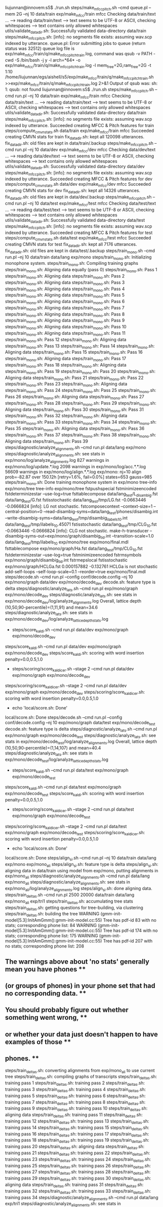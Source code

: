 liujunnan@innovem:s5$ ./run.sh
steps/make_mfcc_pitch.sh --cmd queue.pl --mem 2G --nj 10 data/train exp/make_mfcc/train mfcc
Checking data/train/text ...
--> reading data/train/text
--> text seems to be UTF-8 or ASCII, checking whitespaces
--> text contains only allowed whitespaces
utils/validate_data_dir.sh: Successfully validated data-directory data/train
steps/make_mfcc_pitch.sh: [info]: no segments file exists: assuming wav.scp indexed by utterance.
queue.pl: Error submitting jobs to queue (return status was 32512)
queue log file is exp/make_mfcc/train/q/make_mfcc_pitch_train.log, command was qsub -v PATH -cwd -S /bin/bash -j y -l arch=*64* -o exp/make_mfcc/train/q/make_mfcc_pitch_train.log  -l mem_free=2G,ram_free=2G  -t 1:10 /home/liujunnan/egs/aishell/s5/exp/make_mfcc/train/q/make_mfcc_pitch_train.sh >>exp/make_mfcc/train/q/make_mfcc_pitch_train.log 2>&1
Output of qsub was: sh: 1: qsub: not found
liujunnan@innovem:s5$ ./run.sh
steps/make_mfcc_pitch.sh --cmd run.pl --nj 10 data/train exp/make_mfcc/train mfcc
Checking data/train/text ...
--> reading data/train/text
--> text seems to be UTF-8 or ASCII, checking whitespaces
--> text contains only allowed whitespaces
utils/validate_data_dir.sh: Successfully validated data-directory data/train
steps/make_mfcc_pitch.sh: [info]: no segments file exists: assuming wav.scp indexed by utterance.
Succeeded creating MFCC & Pitch features for train
steps/compute_cmvn_stats.sh data/train exp/make_mfcc/train mfcc
Succeeded creating CMVN stats for train
fix_data_dir.sh: kept all 120098 utterances.
fix_data_dir.sh: old files are kept in data/train/.backup
steps/make_mfcc_pitch.sh --cmd run.pl --nj 10 data/dev exp/make_mfcc/dev mfcc
Checking data/dev/text ...
--> reading data/dev/text
--> text seems to be UTF-8 or ASCII, checking whitespaces
--> text contains only allowed whitespaces
utils/validate_data_dir.sh: Successfully validated data-directory data/dev
steps/make_mfcc_pitch.sh: [info]: no segments file exists: assuming wav.scp indexed by utterance.
Succeeded creating MFCC & Pitch features for dev
steps/compute_cmvn_stats.sh data/dev exp/make_mfcc/dev mfcc
Succeeded creating CMVN stats for dev
fix_data_dir.sh: kept all 14326 utterances.
fix_data_dir.sh: old files are kept in data/dev/.backup
steps/make_mfcc_pitch.sh --cmd run.pl --nj 10 data/test exp/make_mfcc/test mfcc
Checking data/test/text ...
--> reading data/test/text
--> text seems to be UTF-8 or ASCII, checking whitespaces
--> text contains only allowed whitespaces
utils/validate_data_dir.sh: Successfully validated data-directory data/test
steps/make_mfcc_pitch.sh: [info]: no segments file exists: assuming wav.scp indexed by utterance.
Succeeded creating MFCC & Pitch features for test
steps/compute_cmvn_stats.sh data/test exp/make_mfcc/test mfcc
Succeeded creating CMVN stats for test
fix_data_dir.sh: kept all 7176 utterances.
fix_data_dir.sh: old files are kept in data/test/.backup
steps/train_mono.sh --cmd run.pl --nj 10 data/train data/lang exp/mono
steps/train_mono.sh: Initializing monophone system.
steps/train_mono.sh: Compiling training graphs
steps/train_mono.sh: Aligning data equally (pass 0)
steps/train_mono.sh: Pass 1
steps/train_mono.sh: Aligning data
steps/train_mono.sh: Pass 2
steps/train_mono.sh: Aligning data
steps/train_mono.sh: Pass 3
steps/train_mono.sh: Aligning data
steps/train_mono.sh: Pass 4
steps/train_mono.sh: Aligning data
steps/train_mono.sh: Pass 5
steps/train_mono.sh: Aligning data
steps/train_mono.sh: Pass 6
steps/train_mono.sh: Aligning data
steps/train_mono.sh: Pass 7
steps/train_mono.sh: Aligning data
steps/train_mono.sh: Pass 8
steps/train_mono.sh: Aligning data
steps/train_mono.sh: Pass 9
steps/train_mono.sh: Aligning data
steps/train_mono.sh: Pass 10
steps/train_mono.sh: Aligning data
steps/train_mono.sh: Pass 11
steps/train_mono.sh: Pass 12
steps/train_mono.sh: Aligning data
steps/train_mono.sh: Pass 13
steps/train_mono.sh: Pass 14
steps/train_mono.sh: Aligning data
steps/train_mono.sh: Pass 15
steps/train_mono.sh: Pass 16
steps/train_mono.sh: Aligning data
steps/train_mono.sh: Pass 17
steps/train_mono.sh: Pass 18
steps/train_mono.sh: Aligning data
steps/train_mono.sh: Pass 19
steps/train_mono.sh: Pass 20
steps/train_mono.sh: Aligning data
steps/train_mono.sh: Pass 21
steps/train_mono.sh: Pass 22
steps/train_mono.sh: Pass 23
steps/train_mono.sh: Aligning data
steps/train_mono.sh: Pass 24
steps/train_mono.sh: Pass 25
steps/train_mono.sh: Pass 26
steps/train_mono.sh: Aligning data
steps/train_mono.sh: Pass 27
steps/train_mono.sh: Pass 28
steps/train_mono.sh: Pass 29
steps/train_mono.sh: Aligning data
steps/train_mono.sh: Pass 30
steps/train_mono.sh: Pass 31
steps/train_mono.sh: Pass 32
steps/train_mono.sh: Aligning data
steps/train_mono.sh: Pass 33
steps/train_mono.sh: Pass 34
steps/train_mono.sh: Pass 35
steps/train_mono.sh: Aligning data
steps/train_mono.sh: Pass 36
steps/train_mono.sh: Pass 37
steps/train_mono.sh: Pass 38
steps/train_mono.sh: Aligning data
steps/train_mono.sh: Pass 39
steps/diagnostic/analyze_alignments.sh --cmd run.pl data/lang exp/mono
steps/diagnostic/analyze_alignments.sh: see stats in exp/mono/log/analyze_alignments.log
827 warnings in exp/mono/log/update.*.log
2098 warnings in exp/mono/log/acc.*.*.log
56609 warnings in exp/mono/log/align.*.*.log
exp/mono: nj=10 align prob=-82.87 over 150.12h [retry=1.6%, fail=0.0%] states=653 gauss=985
steps/train_mono.sh: Done training monophone system in exp/mono
tree-info exp/mono/tree 
tree-info exp/mono/tree 
fstpushspecial 
fstminimizeencoded 
fstdeterminizestar --use-log=true 
fsttablecompose data/lang_test/L_disambig.fst data/lang_test/G.fst 
fstisstochastic data/lang_test/tmp/LG.fst 
-0.0663446 -0.0666824
[info]: LG not stochastic.
fstcomposecontext --context-size=1 --central-position=0 --read-disambig-syms=data/lang_test/phones/disambig.int --write-disambig-syms=data/lang_test/tmp/disambig_ilabels_1_0.int data/lang_test/tmp/ilabels_1_0.45071 
fstisstochastic data/lang_test/tmp/CLG_1_0.fst 
-0.0663446 -0.0666824
[info]: CLG not stochastic.
make-h-transducer --disambig-syms-out=exp/mono/graph/disambig_tid.int --transition-scale=1.0 data/lang_test/tmp/ilabels_1_0 exp/mono/tree exp/mono/final.mdl 
fsttablecompose exp/mono/graph/Ha.fst data/lang_test/tmp/CLG_1_0.fst 
fstdeterminizestar --use-log=true 
fstminimizeencoded 
fstrmsymbols exp/mono/graph/disambig_tid.int 
fstrmepslocal 
fstisstochastic exp/mono/graph/HCLGa.fst 
0.000157882 -0.132761
HCLGa is not stochastic
add-self-loops --self-loop-scale=0.1 --reorder=true exp/mono/final.mdl 
steps/decode.sh --cmd run.pl --config conf/decode.config --nj 10 exp/mono/graph data/dev exp/mono/decode_dev
decode.sh: feature type is delta
steps/diagnostic/analyze_lats.sh --cmd run.pl exp/mono/graph exp/mono/decode_dev
steps/diagnostic/analyze_lats.sh: see stats in exp/mono/decode_dev/log/analyze_alignments.log
Overall, lattice depth (10,50,90-percentile)=(1,11,91) and mean=34.6
steps/diagnostic/analyze_lats.sh: see stats in exp/mono/decode_dev/log/analyze_lattice_depth_stats.log
+ steps/score_kaldi.sh --cmd run.pl data/dev exp/mono/graph exp/mono/decode_dev
steps/score_kaldi.sh --cmd run.pl data/dev exp/mono/graph exp/mono/decode_dev
steps/score_kaldi.sh: scoring with word insertion penalty=0.0,0.5,1.0
+ steps/scoring/score_kaldi_cer.sh --stage 2 --cmd run.pl data/dev exp/mono/graph exp/mono/decode_dev
steps/scoring/score_kaldi_cer.sh --stage 2 --cmd run.pl data/dev exp/mono/graph exp/mono/decode_dev
steps/scoring/score_kaldi_cer.sh: scoring with word insertion penalty=0.0,0.5,1.0
+ echo 'local/score.sh: Done'
local/score.sh: Done
steps/decode.sh --cmd run.pl --config conf/decode.config --nj 10 exp/mono/graph data/test exp/mono/decode_test
decode.sh: feature type is delta
steps/diagnostic/analyze_lats.sh --cmd run.pl exp/mono/graph exp/mono/decode_test
steps/diagnostic/analyze_lats.sh: see stats in exp/mono/decode_test/log/analyze_alignments.log
Overall, lattice depth (10,50,90-percentile)=(1,14,107) and mean=40.4
steps/diagnostic/analyze_lats.sh: see stats in exp/mono/decode_test/log/analyze_lattice_depth_stats.log
+ steps/score_kaldi.sh --cmd run.pl data/test exp/mono/graph exp/mono/decode_test
steps/score_kaldi.sh --cmd run.pl data/test exp/mono/graph exp/mono/decode_test
steps/score_kaldi.sh: scoring with word insertion penalty=0.0,0.5,1.0
+ steps/scoring/score_kaldi_cer.sh --stage 2 --cmd run.pl data/test exp/mono/graph exp/mono/decode_test
steps/scoring/score_kaldi_cer.sh --stage 2 --cmd run.pl data/test exp/mono/graph exp/mono/decode_test
steps/scoring/score_kaldi_cer.sh: scoring with word insertion penalty=0.0,0.5,1.0
+ echo 'local/score.sh: Done'
local/score.sh: Done
steps/align_si.sh --cmd run.pl --nj 10 data/train data/lang exp/mono exp/mono_ali
steps/align_si.sh: feature type is delta
steps/align_si.sh: aligning data in data/train using model from exp/mono, putting alignments in exp/mono_ali
steps/diagnostic/analyze_alignments.sh --cmd run.pl data/lang exp/mono_ali
steps/diagnostic/analyze_alignments.sh: see stats in exp/mono_ali/log/analyze_alignments.log
steps/align_si.sh: done aligning data.
steps/train_deltas.sh --cmd run.pl 2500 20000 data/train data/lang exp/mono_ali exp/tri1
steps/train_deltas.sh: accumulating tree stats
steps/train_deltas.sh: getting questions for tree-building, via clustering
steps/train_deltas.sh: building the tree
WARNING (gmm-init-model[5.3]:InitAmGmm():gmm-init-model.cc:55) Tree has pdf-id 83 with no stats; corresponding phone list: 84 
WARNING (gmm-init-model[5.3]:InitAmGmm():gmm-init-model.cc:55) Tree has pdf-id 174 with no stats; corresponding phone list: 175 
WARNING (gmm-init-model[5.3]:InitAmGmm():gmm-init-model.cc:55) Tree has pdf-id 207 with no stats; corresponding phone list: 208 
** The warnings above about 'no stats' generally mean you have phones **
** (or groups of phones) in your phone set that had no corresponding data. **
** You should probably figure out whether something went wrong, **
** or whether your data just doesn't happen to have examples of those **
** phones. **
steps/train_deltas.sh: converting alignments from exp/mono_ali to use current tree
steps/train_deltas.sh: compiling graphs of transcripts
steps/train_deltas.sh: training pass 1
steps/train_deltas.sh: training pass 2
steps/train_deltas.sh: training pass 3
steps/train_deltas.sh: training pass 4
steps/train_deltas.sh: training pass 5
steps/train_deltas.sh: training pass 6
steps/train_deltas.sh: training pass 7
steps/train_deltas.sh: training pass 8
steps/train_deltas.sh: training pass 9
steps/train_deltas.sh: training pass 10
steps/train_deltas.sh: aligning data
steps/train_deltas.sh: training pass 11
steps/train_deltas.sh: training pass 12
steps/train_deltas.sh: training pass 13
steps/train_deltas.sh: training pass 14
steps/train_deltas.sh: training pass 15
steps/train_deltas.sh: training pass 16
steps/train_deltas.sh: training pass 17
steps/train_deltas.sh: training pass 18
steps/train_deltas.sh: training pass 19
steps/train_deltas.sh: training pass 20
steps/train_deltas.sh: aligning data
steps/train_deltas.sh: training pass 21
steps/train_deltas.sh: training pass 22
steps/train_deltas.sh: training pass 23
steps/train_deltas.sh: training pass 24
steps/train_deltas.sh: training pass 25
steps/train_deltas.sh: training pass 26
steps/train_deltas.sh: training pass 27
steps/train_deltas.sh: training pass 28
steps/train_deltas.sh: training pass 29
steps/train_deltas.sh: training pass 30
steps/train_deltas.sh: aligning data
steps/train_deltas.sh: training pass 31
steps/train_deltas.sh: training pass 32
steps/train_deltas.sh: training pass 33
steps/train_deltas.sh: training pass 34
steps/diagnostic/analyze_alignments.sh --cmd run.pl data/lang exp/tri1
steps/diagnostic/analyze_alignments.sh: see stats in exp/tri1/log/analyze_alignments.log
1 warnings in exp/tri1/log/compile_questions.log
1 warnings in exp/tri1/log/build_tree.log
152 warnings in exp/tri1/log/update.*.log
3 warnings in exp/tri1/log/questions.log
1533 warnings in exp/tri1/log/acc.*.*.log
5058 warnings in exp/tri1/log/align.*.*.log
9 warnings in exp/tri1/log/init_model.log
exp/tri1: nj=10 align prob=-79.55 over 150.16h [retry=0.9%, fail=0.0%] states=2124 gauss=20064 tree-impr=4.33
steps/train_deltas.sh: Done training system with delta+delta-delta features in exp/tri1
tree-info exp/tri1/tree 
tree-info exp/tri1/tree 
fstcomposecontext --context-size=3 --central-position=1 --read-disambig-syms=data/lang_test/phones/disambig.int --write-disambig-syms=data/lang_test/tmp/disambig_ilabels_3_1.int data/lang_test/tmp/ilabels_3_1.10660 
fstisstochastic data/lang_test/tmp/CLG_3_1.fst 
0 -0.0666824
[info]: CLG not stochastic.
make-h-transducer --disambig-syms-out=exp/tri1/graph/disambig_tid.int --transition-scale=1.0 data/lang_test/tmp/ilabels_3_1 exp/tri1/tree exp/tri1/final.mdl 
fstdeterminizestar --use-log=true 
fsttablecompose exp/tri1/graph/Ha.fst data/lang_test/tmp/CLG_3_1.fst 
fstrmsymbols exp/tri1/graph/disambig_tid.int 
fstminimizeencoded 
fstrmepslocal 
fstisstochastic exp/tri1/graph/HCLGa.fst 
0.000487081 -0.178947
HCLGa is not stochastic
add-self-loops --self-loop-scale=0.1 --reorder=true exp/tri1/final.mdl 
steps/decode.sh --cmd run.pl --config conf/decode.config --nj 10 exp/tri1/graph data/dev exp/tri1/decode_dev
decode.sh: feature type is delta
steps/diagnostic/analyze_lats.sh --cmd run.pl exp/tri1/graph exp/tri1/decode_dev
steps/diagnostic/analyze_lats.sh: see stats in exp/tri1/decode_dev/log/analyze_alignments.log
Overall, lattice depth (10,50,90-percentile)=(1,4,30) and mean=11.8
steps/diagnostic/analyze_lats.sh: see stats in exp/tri1/decode_dev/log/analyze_lattice_depth_stats.log
+ steps/score_kaldi.sh --cmd run.pl data/dev exp/tri1/graph exp/tri1/decode_dev
steps/score_kaldi.sh --cmd run.pl data/dev exp/tri1/graph exp/tri1/decode_dev
steps/score_kaldi.sh: scoring with word insertion penalty=0.0,0.5,1.0
+ steps/scoring/score_kaldi_cer.sh --stage 2 --cmd run.pl data/dev exp/tri1/graph exp/tri1/decode_dev
steps/scoring/score_kaldi_cer.sh --stage 2 --cmd run.pl data/dev exp/tri1/graph exp/tri1/decode_dev
steps/scoring/score_kaldi_cer.sh: scoring with word insertion penalty=0.0,0.5,1.0
+ echo 'local/score.sh: Done'
local/score.sh: Done
steps/decode.sh --cmd run.pl --config conf/decode.config --nj 10 exp/tri1/graph data/test exp/tri1/decode_test
decode.sh: feature type is delta
steps/diagnostic/analyze_lats.sh --cmd run.pl exp/tri1/graph exp/tri1/decode_test
steps/diagnostic/analyze_lats.sh: see stats in exp/tri1/decode_test/log/analyze_alignments.log
Overall, lattice depth (10,50,90-percentile)=(1,5,39) and mean=15.4
steps/diagnostic/analyze_lats.sh: see stats in exp/tri1/decode_test/log/analyze_lattice_depth_stats.log
+ steps/score_kaldi.sh --cmd run.pl data/test exp/tri1/graph exp/tri1/decode_test
steps/score_kaldi.sh --cmd run.pl data/test exp/tri1/graph exp/tri1/decode_test
steps/score_kaldi.sh: scoring with word insertion penalty=0.0,0.5,1.0
+ steps/scoring/score_kaldi_cer.sh --stage 2 --cmd run.pl data/test exp/tri1/graph exp/tri1/decode_test
steps/scoring/score_kaldi_cer.sh --stage 2 --cmd run.pl data/test exp/tri1/graph exp/tri1/decode_test
steps/scoring/score_kaldi_cer.sh: scoring with word insertion penalty=0.0,0.5,1.0
+ echo 'local/score.sh: Done'
local/score.sh: Done
steps/align_si.sh --cmd run.pl --nj 10 data/train data/lang exp/tri1 exp/tri1_ali
steps/align_si.sh: feature type is delta
steps/align_si.sh: aligning data in data/train using model from exp/tri1, putting alignments in exp/tri1_ali
steps/diagnostic/analyze_alignments.sh --cmd run.pl data/lang exp/tri1_ali
steps/diagnostic/analyze_alignments.sh: see stats in exp/tri1_ali/log/analyze_alignments.log
steps/align_si.sh: done aligning data.
steps/train_deltas.sh --cmd run.pl 2500 20000 data/train data/lang exp/tri1_ali exp/tri2
steps/train_deltas.sh: accumulating tree stats
steps/train_deltas.sh: getting questions for tree-building, via clustering
steps/train_deltas.sh: building the tree
WARNING (gmm-init-model[5.3]:InitAmGmm():gmm-init-model.cc:55) Tree has pdf-id 104 with no stats; corresponding phone list: 105 
WARNING (gmm-init-model[5.3]:InitAmGmm():gmm-init-model.cc:55) Tree has pdf-id 174 with no stats; corresponding phone list: 175 
WARNING (gmm-init-model[5.3]:InitAmGmm():gmm-init-model.cc:55) Tree has pdf-id 176 with no stats; corresponding phone list: 177 
WARNING (gmm-init-model[5.3]:InitAmGmm():gmm-init-model.cc:55) Tree has pdf-id 207 with no stats; corresponding phone list: 208 
** The warnings above about 'no stats' generally mean you have phones **
** (or groups of phones) in your phone set that had no corresponding data. **
** You should probably figure out whether something went wrong, **
** or whether your data just doesn't happen to have examples of those **
** phones. **
steps/train_deltas.sh: converting alignments from exp/tri1_ali to use current tree
steps/train_deltas.sh: compiling graphs of transcripts
steps/train_deltas.sh: training pass 1
steps/train_deltas.sh: training pass 2
steps/train_deltas.sh: training pass 3
steps/train_deltas.sh: training pass 4
steps/train_deltas.sh: training pass 5
steps/train_deltas.sh: training pass 6
steps/train_deltas.sh: training pass 7
steps/train_deltas.sh: training pass 8
steps/train_deltas.sh: training pass 9
steps/train_deltas.sh: training pass 10
steps/train_deltas.sh: aligning data
steps/train_deltas.sh: training pass 11
steps/train_deltas.sh: training pass 12
steps/train_deltas.sh: training pass 13
steps/train_deltas.sh: training pass 14
steps/train_deltas.sh: training pass 15
steps/train_deltas.sh: training pass 16
steps/train_deltas.sh: training pass 17
steps/train_deltas.sh: training pass 18
steps/train_deltas.sh: training pass 19
steps/train_deltas.sh: training pass 20
steps/train_deltas.sh: aligning data
steps/train_deltas.sh: training pass 21
steps/train_deltas.sh: training pass 22
steps/train_deltas.sh: training pass 23
steps/train_deltas.sh: training pass 24
steps/train_deltas.sh: training pass 25
steps/train_deltas.sh: training pass 26
steps/train_deltas.sh: training pass 27
steps/train_deltas.sh: training pass 28
steps/train_deltas.sh: training pass 29
steps/train_deltas.sh: training pass 30
steps/train_deltas.sh: aligning data
steps/train_deltas.sh: training pass 31
steps/train_deltas.sh: training pass 32
steps/train_deltas.sh: training pass 33
steps/train_deltas.sh: training pass 34
steps/diagnostic/analyze_alignments.sh --cmd run.pl data/lang exp/tri2
steps/diagnostic/analyze_alignments.sh: see stats in exp/tri2/log/analyze_alignments.log
1 warnings in exp/tri2/log/build_tree.log
4 warnings in exp/tri2/log/questions.log
170 warnings in exp/tri2/log/update.*.log
10 warnings in exp/tri2/log/init_model.log
3111 warnings in exp/tri2/log/align.*.*.log
820 warnings in exp/tri2/log/acc.*.*.log
1 warnings in exp/tri2/log/compile_questions.log
exp/tri2: nj=10 align prob=-79.49 over 150.17h [retry=0.5%, fail=0.0%] states=2131 gauss=20037 tree-impr=4.57
steps/train_deltas.sh: Done training system with delta+delta-delta features in exp/tri2
tree-info exp/tri2/tree 
tree-info exp/tri2/tree 
make-h-transducer --disambig-syms-out=exp/tri2/graph/disambig_tid.int --transition-scale=1.0 data/lang_test/tmp/ilabels_3_1 exp/tri2/tree exp/tri2/final.mdl 
fsttablecompose exp/tri2/graph/Ha.fst data/lang_test/tmp/CLG_3_1.fst 
fstminimizeencoded 
fstdeterminizestar --use-log=true 
fstrmepslocal 
fstrmsymbols exp/tri2/graph/disambig_tid.int 
fstisstochastic exp/tri2/graph/HCLGa.fst 
0.000487079 -0.178947
HCLGa is not stochastic
add-self-loops --self-loop-scale=0.1 --reorder=true exp/tri2/final.mdl 
steps/decode.sh --cmd run.pl --config conf/decode.config --nj 10 exp/tri2/graph data/dev exp/tri2/decode_dev
decode.sh: feature type is delta
steps/diagnostic/analyze_lats.sh --cmd run.pl exp/tri2/graph exp/tri2/decode_dev
steps/diagnostic/analyze_lats.sh: see stats in exp/tri2/decode_dev/log/analyze_alignments.log
Overall, lattice depth (10,50,90-percentile)=(1,4,29) and mean=11.6
steps/diagnostic/analyze_lats.sh: see stats in exp/tri2/decode_dev/log/analyze_lattice_depth_stats.log
+ steps/score_kaldi.sh --cmd run.pl data/dev exp/tri2/graph exp/tri2/decode_dev
steps/score_kaldi.sh --cmd run.pl data/dev exp/tri2/graph exp/tri2/decode_dev
steps/score_kaldi.sh: scoring with word insertion penalty=0.0,0.5,1.0
+ steps/scoring/score_kaldi_cer.sh --stage 2 --cmd run.pl data/dev exp/tri2/graph exp/tri2/decode_dev
steps/scoring/score_kaldi_cer.sh --stage 2 --cmd run.pl data/dev exp/tri2/graph exp/tri2/decode_dev
steps/scoring/score_kaldi_cer.sh: scoring with word insertion penalty=0.0,0.5,1.0
+ echo 'local/score.sh: Done'
local/score.sh: Done
steps/decode.sh --cmd run.pl --config conf/decode.config --nj 10 exp/tri2/graph data/test exp/tri2/decode_test
decode.sh: feature type is delta
steps/diagnostic/analyze_lats.sh --cmd run.pl exp/tri2/graph exp/tri2/decode_test
steps/diagnostic/analyze_lats.sh: see stats in exp/tri2/decode_test/log/analyze_alignments.log
Overall, lattice depth (10,50,90-percentile)=(1,4,38) and mean=15.1
steps/diagnostic/analyze_lats.sh: see stats in exp/tri2/decode_test/log/analyze_lattice_depth_stats.log
+ steps/score_kaldi.sh --cmd run.pl data/test exp/tri2/graph exp/tri2/decode_test
steps/score_kaldi.sh --cmd run.pl data/test exp/tri2/graph exp/tri2/decode_test
steps/score_kaldi.sh: scoring with word insertion penalty=0.0,0.5,1.0
+ steps/scoring/score_kaldi_cer.sh --stage 2 --cmd run.pl data/test exp/tri2/graph exp/tri2/decode_test
steps/scoring/score_kaldi_cer.sh --stage 2 --cmd run.pl data/test exp/tri2/graph exp/tri2/decode_test
steps/scoring/score_kaldi_cer.sh: scoring with word insertion penalty=0.0,0.5,1.0
+ echo 'local/score.sh: Done'
local/score.sh: Done
steps/align_si.sh --cmd run.pl --nj 10 data/train data/lang exp/tri2 exp/tri2_ali
steps/align_si.sh: feature type is delta
steps/align_si.sh: aligning data in data/train using model from exp/tri2, putting alignments in exp/tri2_ali
steps/diagnostic/analyze_alignments.sh --cmd run.pl data/lang exp/tri2_ali
steps/diagnostic/analyze_alignments.sh: see stats in exp/tri2_ali/log/analyze_alignments.log
steps/align_si.sh: done aligning data.
steps/train_lda_mllt.sh --cmd run.pl 2500 20000 data/train data/lang exp/tri2_ali exp/tri3a
steps/train_lda_mllt.sh: Accumulating LDA statistics.
steps/train_lda_mllt.sh: Accumulating tree stats
steps/train_lda_mllt.sh: Getting questions for tree clustering.
steps/train_lda_mllt.sh: Building the tree
steps/train_lda_mllt.sh: Initializing the model
WARNING (gmm-init-model[5.3]:InitAmGmm():gmm-init-model.cc:55) Tree has pdf-id 104 with no stats; corresponding phone list: 105 
WARNING (gmm-init-model[5.3]:InitAmGmm():gmm-init-model.cc:55) Tree has pdf-id 174 with no stats; corresponding phone list: 175 
WARNING (gmm-init-model[5.3]:InitAmGmm():gmm-init-model.cc:55) Tree has pdf-id 176 with no stats; corresponding phone list: 177 
WARNING (gmm-init-model[5.3]:InitAmGmm():gmm-init-model.cc:55) Tree has pdf-id 207 with no stats; corresponding phone list: 208 
This is a bad warning.
steps/train_lda_mllt.sh: Converting alignments from exp/tri2_ali to use current tree
steps/train_lda_mllt.sh: Compiling graphs of transcripts
Training pass 1
Training pass 2
steps/train_lda_mllt.sh: Estimating MLLT
Training pass 3
Training pass 4
steps/train_lda_mllt.sh: Estimating MLLT
Training pass 5
Training pass 6
steps/train_lda_mllt.sh: Estimating MLLT
Training pass 7
Training pass 8
Training pass 9
Training pass 10
Aligning data
Training pass 11
Training pass 12
steps/train_lda_mllt.sh: Estimating MLLT
Training pass 13
Training pass 14
Training pass 15
Training pass 16
Training pass 17
Training pass 18
Training pass 19
Training pass 20
Aligning data
Training pass 21
Training pass 22
Training pass 23
Training pass 24
Training pass 25
Training pass 26
Training pass 27
Training pass 28
Training pass 29
Training pass 30
Aligning data
Training pass 31
Training pass 32
Training pass 33
Training pass 34
steps/diagnostic/analyze_alignments.sh --cmd run.pl data/lang exp/tri3a
steps/diagnostic/analyze_alignments.sh: see stats in exp/tri3a/log/analyze_alignments.log
10 warnings in exp/tri3a/log/init_model.log
8 warnings in exp/tri3a/log/lda_acc.*.log
1 warnings in exp/tri3a/log/compile_questions.log
1460 warnings in exp/tri3a/log/align.*.*.log
4 warnings in exp/tri3a/log/questions.log
322 warnings in exp/tri3a/log/acc.*.*.log
170 warnings in exp/tri3a/log/update.*.log
1 warnings in exp/tri3a/log/build_tree.log
exp/tri3a: nj=10 align prob=-48.77 over 150.18h [retry=0.3%, fail=0.0%] states=2130 gauss=20037 tree-impr=4.75 lda-sum=24.17 mllt:impr,logdet=0.93,1.38
steps/train_lda_mllt.sh: Done training system with LDA+MLLT features in exp/tri3a
tree-info exp/tri3a/tree 
tree-info exp/tri3a/tree 
make-h-transducer --disambig-syms-out=exp/tri3a/graph/disambig_tid.int --transition-scale=1.0 data/lang_test/tmp/ilabels_3_1 exp/tri3a/tree exp/tri3a/final.mdl 
fstdeterminizestar --use-log=true 
fsttablecompose exp/tri3a/graph/Ha.fst data/lang_test/tmp/CLG_3_1.fst 
fstrmepslocal 
fstminimizeencoded 
fstrmsymbols exp/tri3a/graph/disambig_tid.int 
fstisstochastic exp/tri3a/graph/HCLGa.fst 
0.000487022 -0.178947
HCLGa is not stochastic
add-self-loops --self-loop-scale=0.1 --reorder=true exp/tri3a/final.mdl 
steps/decode.sh --cmd run.pl --nj 10 --config conf/decode.config exp/tri3a/graph data/dev exp/tri3a/decode_dev
decode.sh: feature type is lda
steps/diagnostic/analyze_lats.sh --cmd run.pl exp/tri3a/graph exp/tri3a/decode_dev
steps/diagnostic/analyze_lats.sh: see stats in exp/tri3a/decode_dev/log/analyze_alignments.log
Overall, lattice depth (10,50,90-percentile)=(1,3,23) and mean=9.2
steps/diagnostic/analyze_lats.sh: see stats in exp/tri3a/decode_dev/log/analyze_lattice_depth_stats.log
+ steps/score_kaldi.sh --cmd run.pl data/dev exp/tri3a/graph exp/tri3a/decode_dev
steps/score_kaldi.sh --cmd run.pl data/dev exp/tri3a/graph exp/tri3a/decode_dev
steps/score_kaldi.sh: scoring with word insertion penalty=0.0,0.5,1.0
+ steps/scoring/score_kaldi_cer.sh --stage 2 --cmd run.pl data/dev exp/tri3a/graph exp/tri3a/decode_dev
steps/scoring/score_kaldi_cer.sh --stage 2 --cmd run.pl data/dev exp/tri3a/graph exp/tri3a/decode_dev
steps/scoring/score_kaldi_cer.sh: scoring with word insertion penalty=0.0,0.5,1.0
+ echo 'local/score.sh: Done'
local/score.sh: Done
steps/decode.sh --cmd run.pl --nj 10 --config conf/decode.config exp/tri3a/graph data/test exp/tri3a/decode_test
decode.sh: feature type is lda
steps/diagnostic/analyze_lats.sh --cmd run.pl exp/tri3a/graph exp/tri3a/decode_test
steps/diagnostic/analyze_lats.sh: see stats in exp/tri3a/decode_test/log/analyze_alignments.log
Overall, lattice depth (10,50,90-percentile)=(1,4,29) and mean=11.6
steps/diagnostic/analyze_lats.sh: see stats in exp/tri3a/decode_test/log/analyze_lattice_depth_stats.log
+ steps/score_kaldi.sh --cmd run.pl data/test exp/tri3a/graph exp/tri3a/decode_test
steps/score_kaldi.sh --cmd run.pl data/test exp/tri3a/graph exp/tri3a/decode_test
steps/score_kaldi.sh: scoring with word insertion penalty=0.0,0.5,1.0
+ steps/scoring/score_kaldi_cer.sh --stage 2 --cmd run.pl data/test exp/tri3a/graph exp/tri3a/decode_test
steps/scoring/score_kaldi_cer.sh --stage 2 --cmd run.pl data/test exp/tri3a/graph exp/tri3a/decode_test
steps/scoring/score_kaldi_cer.sh: scoring with word insertion penalty=0.0,0.5,1.0
+ echo 'local/score.sh: Done'
local/score.sh: Done
steps/align_fmllr.sh --cmd run.pl --nj 10 data/train data/lang exp/tri3a exp/tri3a_ali
steps/align_fmllr.sh: feature type is lda
steps/align_fmllr.sh: compiling training graphs
steps/align_fmllr.sh: aligning data in data/train using exp/tri3a/final.mdl and speaker-independent features.
steps/align_fmllr.sh: computing fMLLR transforms
steps/align_fmllr.sh: doing final alignment.
steps/align_fmllr.sh: done aligning data.
steps/diagnostic/analyze_alignments.sh --cmd run.pl data/lang exp/tri3a_ali
steps/diagnostic/analyze_alignments.sh: see stats in exp/tri3a_ali/log/analyze_alignments.log
292 warnings in exp/tri3a_ali/log/align_pass1.*.log
5 warnings in exp/tri3a_ali/log/fmllr.*.log
289 warnings in exp/tri3a_ali/log/align_pass2.*.log
steps/train_sat.sh --cmd run.pl 2500 20000 data/train data/lang exp/tri3a_ali exp/tri4a
steps/train_sat.sh: feature type is lda
steps/train_sat.sh: Using transforms from exp/tri3a_ali
steps/train_sat.sh: Accumulating tree stats
steps/train_sat.sh: Getting questions for tree clustering.
steps/train_sat.sh: Building the tree
steps/train_sat.sh: Initializing the model
WARNING (gmm-init-model[5.3]:InitAmGmm():gmm-init-model.cc:55) Tree has pdf-id 83 with no stats; corresponding phone list: 84 
WARNING (gmm-init-model[5.3]:InitAmGmm():gmm-init-model.cc:55) Tree has pdf-id 104 with no stats; corresponding phone list: 105 
WARNING (gmm-init-model[5.3]:InitAmGmm():gmm-init-model.cc:55) Tree has pdf-id 174 with no stats; corresponding phone list: 175 
WARNING (gmm-init-model[5.3]:InitAmGmm():gmm-init-model.cc:55) Tree has pdf-id 176 with no stats; corresponding phone list: 177 
WARNING (gmm-init-model[5.3]:InitAmGmm():gmm-init-model.cc:55) Tree has pdf-id 207 with no stats; corresponding phone list: 208 
This is a bad warning.
steps/train_sat.sh: Converting alignments from exp/tri3a_ali to use current tree
steps/train_sat.sh: Compiling graphs of transcripts
Pass 1
Pass 2
Estimating fMLLR transforms
Pass 3
Pass 4
Estimating fMLLR transforms
Pass 5
Pass 6
Estimating fMLLR transforms
Pass 7
Pass 8
Pass 9
Pass 10
Aligning data
Pass 11
Pass 12
Estimating fMLLR transforms
Pass 13
Pass 14
Pass 15
Pass 16
Pass 17
Pass 18
Pass 19
Pass 20
Aligning data
Pass 21
Pass 22
Pass 23
Pass 24
Pass 25
Pass 26
Pass 27
Pass 28
Pass 29
Pass 30
Aligning data
Pass 31
Pass 32
Pass 33
Pass 34
steps/diagnostic/analyze_alignments.sh --cmd run.pl data/lang exp/tri4a
steps/diagnostic/analyze_alignments.sh: see stats in exp/tri4a/log/analyze_alignments.log
11 warnings in exp/tri4a/log/init_model.log
238 warnings in exp/tri4a/log/update.*.log
44 warnings in exp/tri4a/log/fmllr.*.*.log
1 warnings in exp/tri4a/log/compile_questions.log
1 warnings in exp/tri4a/log/build_tree.log
7 warnings in exp/tri4a/log/est_alimdl.log
5 warnings in exp/tri4a/log/questions.log
607 warnings in exp/tri4a/log/acc.*.*.log
1648 warnings in exp/tri4a/log/align.*.*.log
steps/train_sat.sh: Likelihood evolution:
-49.2404 -49.0651 -48.9468 -48.8595 -48.4141 -47.9518 -47.6016 -47.376 -47.2077 -46.8189 -46.6649 -46.454 -46.3471 -46.2642 -46.1933 -46.1303 -46.0698 -46.0115 -45.9566 -45.825 -45.7571 -45.7149 -45.6775 -45.6426 -45.6099 -45.5782 -45.5466 -45.5154 -45.4853 -45.413 -45.3716 -45.3505 -45.3366 -45.3271 
exp/tri4a: nj=10 align prob=-48.28 over 150.17h [retry=0.3%, fail=0.0%] states=2215 gauss=20029 fmllr-impr=0.62 over 114.92h tree-impr=6.60
steps/train_sat.sh: done training SAT system in exp/tri4a
tree-info exp/tri4a/tree 
tree-info exp/tri4a/tree 
make-h-transducer --disambig-syms-out=exp/tri4a/graph/disambig_tid.int --transition-scale=1.0 data/lang_test/tmp/ilabels_3_1 exp/tri4a/tree exp/tri4a/final.mdl 
fstrmepslocal 
fstminimizeencoded 
fstrmsymbols exp/tri4a/graph/disambig_tid.int 
fstdeterminizestar --use-log=true 
fsttablecompose exp/tri4a/graph/Ha.fst data/lang_test/tmp/CLG_3_1.fst 
fstisstochastic exp/tri4a/graph/HCLGa.fst 
0.000487022 -0.178947
HCLGa is not stochastic
add-self-loops --self-loop-scale=0.1 --reorder=true exp/tri4a/final.mdl 
steps/decode_fmllr.sh --cmd run.pl --nj 10 --config conf/decode.config exp/tri4a/graph data/dev exp/tri4a/decode_dev
steps/decode.sh --scoring-opts  --num-threads 1 --skip-scoring false --acwt 0.083333 --nj 10 --cmd run.pl --beam 8.0 --model exp/tri4a/final.alimdl --max-active 2000 exp/tri4a/graph data/dev exp/tri4a/decode_dev.si
decode.sh: feature type is lda
steps/diagnostic/analyze_lats.sh --cmd run.pl exp/tri4a/graph exp/tri4a/decode_dev.si
steps/diagnostic/analyze_lats.sh: see stats in exp/tri4a/decode_dev.si/log/analyze_alignments.log
Overall, lattice depth (10,50,90-percentile)=(1,3,15) and mean=6.3
steps/diagnostic/analyze_lats.sh: see stats in exp/tri4a/decode_dev.si/log/analyze_lattice_depth_stats.log
+ steps/score_kaldi.sh --cmd run.pl data/dev exp/tri4a/graph exp/tri4a/decode_dev.si
steps/score_kaldi.sh --cmd run.pl data/dev exp/tri4a/graph exp/tri4a/decode_dev.si
steps/score_kaldi.sh: scoring with word insertion penalty=0.0,0.5,1.0
+ steps/scoring/score_kaldi_cer.sh --stage 2 --cmd run.pl data/dev exp/tri4a/graph exp/tri4a/decode_dev.si
steps/scoring/score_kaldi_cer.sh --stage 2 --cmd run.pl data/dev exp/tri4a/graph exp/tri4a/decode_dev.si
steps/scoring/score_kaldi_cer.sh: scoring with word insertion penalty=0.0,0.5,1.0
+ echo 'local/score.sh: Done'
local/score.sh: Done
steps/decode_fmllr.sh: feature type is lda
steps/decode_fmllr.sh: getting first-pass fMLLR transforms.
steps/decode_fmllr.sh: doing main lattice generation phase
steps/decode_fmllr.sh: estimating fMLLR transforms a second time.
steps/decode_fmllr.sh: doing a final pass of acoustic rescoring.
steps/diagnostic/analyze_lats.sh --cmd run.pl exp/tri4a/graph exp/tri4a/decode_dev
steps/diagnostic/analyze_lats.sh: see stats in exp/tri4a/decode_dev/log/analyze_alignments.log
Overall, lattice depth (10,50,90-percentile)=(1,2,16) and mean=6.6
steps/diagnostic/analyze_lats.sh: see stats in exp/tri4a/decode_dev/log/analyze_lattice_depth_stats.log
+ steps/score_kaldi.sh --cmd run.pl data/dev exp/tri4a/graph exp/tri4a/decode_dev
steps/score_kaldi.sh --cmd run.pl data/dev exp/tri4a/graph exp/tri4a/decode_dev
steps/score_kaldi.sh: scoring with word insertion penalty=0.0,0.5,1.0
+ steps/scoring/score_kaldi_cer.sh --stage 2 --cmd run.pl data/dev exp/tri4a/graph exp/tri4a/decode_dev
steps/scoring/score_kaldi_cer.sh --stage 2 --cmd run.pl data/dev exp/tri4a/graph exp/tri4a/decode_dev
steps/scoring/score_kaldi_cer.sh: scoring with word insertion penalty=0.0,0.5,1.0
+ echo 'local/score.sh: Done'
local/score.sh: Done
steps/decode_fmllr.sh --cmd run.pl --nj 10 --config conf/decode.config exp/tri4a/graph data/test exp/tri4a/decode_test
steps/decode.sh --scoring-opts  --num-threads 1 --skip-scoring false --acwt 0.083333 --nj 10 --cmd run.pl --beam 8.0 --model exp/tri4a/final.alimdl --max-active 2000 exp/tri4a/graph data/test exp/tri4a/decode_test.si
decode.sh: feature type is lda
steps/diagnostic/analyze_lats.sh --cmd run.pl exp/tri4a/graph exp/tri4a/decode_test.si
steps/diagnostic/analyze_lats.sh: see stats in exp/tri4a/decode_test.si/log/analyze_alignments.log
Overall, lattice depth (10,50,90-percentile)=(1,3,18) and mean=7.5
steps/diagnostic/analyze_lats.sh: see stats in exp/tri4a/decode_test.si/log/analyze_lattice_depth_stats.log
+ steps/score_kaldi.sh --cmd run.pl data/test exp/tri4a/graph exp/tri4a/decode_test.si
steps/score_kaldi.sh --cmd run.pl data/test exp/tri4a/graph exp/tri4a/decode_test.si
steps/score_kaldi.sh: scoring with word insertion penalty=0.0,0.5,1.0
+ steps/scoring/score_kaldi_cer.sh --stage 2 --cmd run.pl data/test exp/tri4a/graph exp/tri4a/decode_test.si
steps/scoring/score_kaldi_cer.sh --stage 2 --cmd run.pl data/test exp/tri4a/graph exp/tri4a/decode_test.si
steps/scoring/score_kaldi_cer.sh: scoring with word insertion penalty=0.0,0.5,1.0
+ echo 'local/score.sh: Done'
local/score.sh: Done
steps/decode_fmllr.sh: feature type is lda
steps/decode_fmllr.sh: getting first-pass fMLLR transforms.
steps/decode_fmllr.sh: doing main lattice generation phase
steps/decode_fmllr.sh: estimating fMLLR transforms a second time.
steps/decode_fmllr.sh: doing a final pass of acoustic rescoring.
steps/diagnostic/analyze_lats.sh --cmd run.pl exp/tri4a/graph exp/tri4a/decode_test
steps/diagnostic/analyze_lats.sh: see stats in exp/tri4a/decode_test/log/analyze_alignments.log
Overall, lattice depth (10,50,90-percentile)=(1,3,19) and mean=7.9
steps/diagnostic/analyze_lats.sh: see stats in exp/tri4a/decode_test/log/analyze_lattice_depth_stats.log
+ steps/score_kaldi.sh --cmd run.pl data/test exp/tri4a/graph exp/tri4a/decode_test
steps/score_kaldi.sh --cmd run.pl data/test exp/tri4a/graph exp/tri4a/decode_test
steps/score_kaldi.sh: scoring with word insertion penalty=0.0,0.5,1.0
+ steps/scoring/score_kaldi_cer.sh --stage 2 --cmd run.pl data/test exp/tri4a/graph exp/tri4a/decode_test
steps/scoring/score_kaldi_cer.sh --stage 2 --cmd run.pl data/test exp/tri4a/graph exp/tri4a/decode_test
steps/scoring/score_kaldi_cer.sh: scoring with word insertion penalty=0.0,0.5,1.0
+ echo 'local/score.sh: Done'
local/score.sh: Done
steps/align_fmllr.sh --cmd run.pl --nj 10 data/train data/lang exp/tri4a exp/tri4a_ali
steps/align_fmllr.sh: feature type is lda
steps/align_fmllr.sh: compiling training graphs
steps/align_fmllr.sh: aligning data in data/train using exp/tri4a/final.alimdl and speaker-independent features.
steps/align_fmllr.sh: computing fMLLR transforms
steps/align_fmllr.sh: doing final alignment.
steps/align_fmllr.sh: done aligning data.
steps/diagnostic/analyze_alignments.sh --cmd run.pl data/lang exp/tri4a_ali
steps/diagnostic/analyze_alignments.sh: see stats in exp/tri4a_ali/log/analyze_alignments.log
207 warnings in exp/tri4a_ali/log/align_pass1.*.log
3 warnings in exp/tri4a_ali/log/fmllr.*.log
349 warnings in exp/tri4a_ali/log/align_pass2.*.log
steps/train_sat.sh --cmd run.pl 3500 100000 data/train data/lang exp/tri4a_ali exp/tri5a
steps/train_sat.sh: feature type is lda
steps/train_sat.sh: Using transforms from exp/tri4a_ali
steps/train_sat.sh: Accumulating tree stats
steps/train_sat.sh: Getting questions for tree clustering.
steps/train_sat.sh: Building the tree
steps/train_sat.sh: Initializing the model
WARNING (gmm-init-model[5.3]:InitAmGmm():gmm-init-model.cc:55) Tree has pdf-id 104 with no stats; corresponding phone list: 105 
WARNING (gmm-init-model[5.3]:InitAmGmm():gmm-init-model.cc:55) Tree has pdf-id 174 with no stats; corresponding phone list: 175 
WARNING (gmm-init-model[5.3]:InitAmGmm():gmm-init-model.cc:55) Tree has pdf-id 176 with no stats; corresponding phone list: 177 
WARNING (gmm-init-model[5.3]:InitAmGmm():gmm-init-model.cc:55) Tree has pdf-id 207 with no stats; corresponding phone list: 208 
This is a bad warning.
steps/train_sat.sh: Converting alignments from exp/tri4a_ali to use current tree
steps/train_sat.sh: Compiling graphs of transcripts
Pass 1
Pass 2
Estimating fMLLR transforms
Pass 3
Pass 4
Estimating fMLLR transforms
Pass 5
Pass 6
Estimating fMLLR transforms
Pass 7
Pass 8
Pass 9
Pass 10
Aligning data
Pass 11
Pass 12
Estimating fMLLR transforms
Pass 13
Pass 14
Pass 15
Pass 16
Pass 17
Pass 18
Pass 19
Pass 20
Aligning data
Pass 21
Pass 22
Pass 23
Pass 24
Pass 25
Pass 26
Pass 27
Pass 28
Pass 29
Pass 30
Aligning data
Pass 31
Pass 32
Pass 33
Pass 34
steps/diagnostic/analyze_alignments.sh --cmd run.pl data/lang exp/tri5a
steps/diagnostic/analyze_alignments.sh: see stats in exp/tri5a/log/analyze_alignments.log
4 warnings in exp/tri5a/log/questions.log
1 warnings in exp/tri5a/log/compile_questions.log
11 warnings in exp/tri5a/log/init_model.log
1 warnings in exp/tri5a/log/build_tree.log
7 warnings in exp/tri5a/log/est_alimdl.log
241 warnings in exp/tri5a/log/update.*.log
735 warnings in exp/tri5a/log/align.*.*.log
269 warnings in exp/tri5a/log/acc.*.*.log
43 warnings in exp/tri5a/log/fmllr.*.*.log
steps/train_sat.sh: Likelihood evolution:
-48.6134 -48.6523 -48.6036 -48.4586 -47.8659 -47.1223 -46.5883 -46.2354 -45.9722 -45.6304 -45.4624 -45.1943 -45.0648 -44.9702 -44.8856 -44.8088 -44.7391 -44.6753 -44.6155 -44.4922 -44.4211 -44.374 -44.3324 -44.2942 -44.2583 -44.224 -44.1911 -44.1595 -44.129 -44.0643 -44.0206 -43.9956 -43.9781 -43.9656 
exp/tri5a: nj=10 align prob=-47.09 over 150.19h [retry=0.1%, fail=0.0%] states=2943 gauss=100108 fmllr-impr=0.26 over 116.01h tree-impr=7.15
steps/train_sat.sh: done training SAT system in exp/tri5a
tree-info exp/tri5a/tree 
tree-info exp/tri5a/tree 
make-h-transducer --disambig-syms-out=exp/tri5a/graph/disambig_tid.int --transition-scale=1.0 data/lang_test/tmp/ilabels_3_1 exp/tri5a/tree exp/tri5a/final.mdl 
fstdeterminizestar --use-log=true 
fsttablecompose exp/tri5a/graph/Ha.fst data/lang_test/tmp/CLG_3_1.fst 
fstrmsymbols exp/tri5a/graph/disambig_tid.int 
fstrmepslocal 
fstminimizeencoded 
fstisstochastic exp/tri5a/graph/HCLGa.fst 
0.000487832 -0.178947
HCLGa is not stochastic
add-self-loops --self-loop-scale=0.1 --reorder=true exp/tri5a/final.mdl 
steps/decode_fmllr.sh --cmd run.pl --nj 10 --config conf/decode.config exp/tri5a/graph data/dev exp/tri5a/decode_dev
steps/decode.sh --scoring-opts  --num-threads 1 --skip-scoring false --acwt 0.083333 --nj 10 --cmd run.pl --beam 8.0 --model exp/tri5a/final.alimdl --max-active 2000 exp/tri5a/graph data/dev exp/tri5a/decode_dev.si
decode.sh: feature type is lda
steps/diagnostic/analyze_lats.sh --cmd run.pl exp/tri5a/graph exp/tri5a/decode_dev.si
steps/diagnostic/analyze_lats.sh: see stats in exp/tri5a/decode_dev.si/log/analyze_alignments.log
Overall, lattice depth (10,50,90-percentile)=(1,2,13) and mean=5.5
steps/diagnostic/analyze_lats.sh: see stats in exp/tri5a/decode_dev.si/log/analyze_lattice_depth_stats.log
+ steps/score_kaldi.sh --cmd run.pl data/dev exp/tri5a/graph exp/tri5a/decode_dev.si
steps/score_kaldi.sh --cmd run.pl data/dev exp/tri5a/graph exp/tri5a/decode_dev.si
steps/score_kaldi.sh: scoring with word insertion penalty=0.0,0.5,1.0
+ steps/scoring/score_kaldi_cer.sh --stage 2 --cmd run.pl data/dev exp/tri5a/graph exp/tri5a/decode_dev.si
steps/scoring/score_kaldi_cer.sh --stage 2 --cmd run.pl data/dev exp/tri5a/graph exp/tri5a/decode_dev.si
steps/scoring/score_kaldi_cer.sh: scoring with word insertion penalty=0.0,0.5,1.0
+ echo 'local/score.sh: Done'
local/score.sh: Done
steps/decode_fmllr.sh: feature type is lda
steps/decode_fmllr.sh: getting first-pass fMLLR transforms.
steps/decode_fmllr.sh: doing main lattice generation phase
steps/decode_fmllr.sh: estimating fMLLR transforms a second time.
steps/decode_fmllr.sh: doing a final pass of acoustic rescoring.
steps/diagnostic/analyze_lats.sh --cmd run.pl exp/tri5a/graph exp/tri5a/decode_dev
steps/diagnostic/analyze_lats.sh: see stats in exp/tri5a/decode_dev/log/analyze_alignments.log
Overall, lattice depth (10,50,90-percentile)=(1,2,14) and mean=5.9
steps/diagnostic/analyze_lats.sh: see stats in exp/tri5a/decode_dev/log/analyze_lattice_depth_stats.log
+ steps/score_kaldi.sh --cmd run.pl data/dev exp/tri5a/graph exp/tri5a/decode_dev
steps/score_kaldi.sh --cmd run.pl data/dev exp/tri5a/graph exp/tri5a/decode_dev
steps/score_kaldi.sh: scoring with word insertion penalty=0.0,0.5,1.0
+ steps/scoring/score_kaldi_cer.sh --stage 2 --cmd run.pl data/dev exp/tri5a/graph exp/tri5a/decode_dev
steps/scoring/score_kaldi_cer.sh --stage 2 --cmd run.pl data/dev exp/tri5a/graph exp/tri5a/decode_dev
steps/scoring/score_kaldi_cer.sh: scoring with word insertion penalty=0.0,0.5,1.0
+ echo 'local/score.sh: Done'
local/score.sh: Done
steps/decode_fmllr.sh --cmd run.pl --nj 10 --config conf/decode.config exp/tri5a/graph data/test exp/tri5a/decode_test
steps/decode.sh --scoring-opts  --num-threads 1 --skip-scoring false --acwt 0.083333 --nj 10 --cmd run.pl --beam 8.0 --model exp/tri5a/final.alimdl --max-active 2000 exp/tri5a/graph data/test exp/tri5a/decode_test.si
decode.sh: feature type is lda
steps/diagnostic/analyze_lats.sh --cmd run.pl exp/tri5a/graph exp/tri5a/decode_test.si
steps/diagnostic/analyze_lats.sh: see stats in exp/tri5a/decode_test.si/log/analyze_alignments.log
Overall, lattice depth (10,50,90-percentile)=(1,3,16) and mean=6.6
steps/diagnostic/analyze_lats.sh: see stats in exp/tri5a/decode_test.si/log/analyze_lattice_depth_stats.log
+ steps/score_kaldi.sh --cmd run.pl data/test exp/tri5a/graph exp/tri5a/decode_test.si
steps/score_kaldi.sh --cmd run.pl data/test exp/tri5a/graph exp/tri5a/decode_test.si
steps/score_kaldi.sh: scoring with word insertion penalty=0.0,0.5,1.0
+ steps/scoring/score_kaldi_cer.sh --stage 2 --cmd run.pl data/test exp/tri5a/graph exp/tri5a/decode_test.si
steps/scoring/score_kaldi_cer.sh --stage 2 --cmd run.pl data/test exp/tri5a/graph exp/tri5a/decode_test.si
steps/scoring/score_kaldi_cer.sh: scoring with word insertion penalty=0.0,0.5,1.0
+ echo 'local/score.sh: Done'
local/score.sh: Done
steps/decode_fmllr.sh: feature type is lda
steps/decode_fmllr.sh: getting first-pass fMLLR transforms.
steps/decode_fmllr.sh: doing main lattice generation phase
steps/decode_fmllr.sh: estimating fMLLR transforms a second time.
steps/decode_fmllr.sh: doing a final pass of acoustic rescoring.
steps/diagnostic/analyze_lats.sh --cmd run.pl exp/tri5a/graph exp/tri5a/decode_test
steps/diagnostic/analyze_lats.sh: see stats in exp/tri5a/decode_test/log/analyze_alignments.log
Overall, lattice depth (10,50,90-percentile)=(1,3,17) and mean=7.1
steps/diagnostic/analyze_lats.sh: see stats in exp/tri5a/decode_test/log/analyze_lattice_depth_stats.log
+ steps/score_kaldi.sh --cmd run.pl data/test exp/tri5a/graph exp/tri5a/decode_test
steps/score_kaldi.sh --cmd run.pl data/test exp/tri5a/graph exp/tri5a/decode_test
steps/score_kaldi.sh: scoring with word insertion penalty=0.0,0.5,1.0
+ steps/scoring/score_kaldi_cer.sh --stage 2 --cmd run.pl data/test exp/tri5a/graph exp/tri5a/decode_test
steps/scoring/score_kaldi_cer.sh --stage 2 --cmd run.pl data/test exp/tri5a/graph exp/tri5a/decode_test
steps/scoring/score_kaldi_cer.sh: scoring with word insertion penalty=0.0,0.5,1.0
+ echo 'local/score.sh: Done'
local/score.sh: Done
steps/align_fmllr.sh --cmd run.pl --nj 10 data/train data/lang exp/tri5a exp/tri5a_ali
steps/align_fmllr.sh: feature type is lda
steps/align_fmllr.sh: compiling training graphs
steps/align_fmllr.sh: aligning data in data/train using exp/tri5a/final.alimdl and speaker-independent features.
steps/align_fmllr.sh: computing fMLLR transforms
steps/align_fmllr.sh: doing final alignment.
steps/align_fmllr.sh: done aligning data.
steps/diagnostic/analyze_alignments.sh --cmd run.pl data/lang exp/tri5a_ali
steps/diagnostic/analyze_alignments.sh: see stats in exp/tri5a_ali/log/analyze_alignments.log
108 warnings in exp/tri5a_ali/log/align_pass2.*.log
71 warnings in exp/tri5a_ali/log/align_pass1.*.log
local/nnet3/run_ivector_common.sh: preparing directory for low-resolution speed-perturbed data (for alignment)
utils/data/perturb_data_dir_speed_3way.sh: making sure the utt2dur file is present in data/train, because 
... obtaining it after speed-perturbing would be very slow, and
... you might need it.
utils/data/get_utt2dur.sh: segments file does not exist so getting durations from wave files
utils/data/get_utt2dur.sh: could not get utterance lengths from sphere-file headers, using wav-to-duration
wav-to-duration --read-entire-file=false scp:data/train/wav.scp ark,t:data/train/utt2dur 
LOG (wav-to-duration[5.3]:main():wav-to-duration.cc:92) Printed duration for 120098 audio files.
LOG (wav-to-duration[5.3]:main():wav-to-duration.cc:94) Mean duration was 4.52187, min and max durations were 1.23, 14.5312
utils/data/get_utt2dur.sh: computed data/train/utt2dur
utils/data/perturb_data_dir_speed.sh: generated speed-perturbed version of data in data/train, in data/train_sp_speed0.9
Checking data/train_sp_speed0.9/text ...
--> reading data/train_sp_speed0.9/text
--> text seems to be UTF-8 or ASCII, checking whitespaces
--> text contains only allowed whitespaces
utils/validate_data_dir.sh: Successfully validated data-directory data/train_sp_speed0.9
utils/data/perturb_data_dir_speed.sh: generated speed-perturbed version of data in data/train, in data/train_sp_speed1.1
Checking data/train_sp_speed1.1/text ...
--> reading data/train_sp_speed1.1/text
--> text seems to be UTF-8 or ASCII, checking whitespaces
--> text contains only allowed whitespaces
utils/validate_data_dir.sh: Successfully validated data-directory data/train_sp_speed1.1
utils/data/combine_data.sh data/train_sp data/train data/train_sp_speed0.9 data/train_sp_speed1.1
utils/data/combine_data.sh: combined utt2uniq
utils/data/combine_data.sh [info]: not combining segments as it does not exist
utils/data/combine_data.sh: combined utt2spk
utils/data/combine_data.sh [info]: not combining utt2lang as it does not exist
utils/data/combine_data.sh: combined utt2dur
utils/data/combine_data.sh [info]: **not combining feats.scp as it does not exist everywhere**
utils/data/combine_data.sh: combined text
utils/data/combine_data.sh [info]: **not combining cmvn.scp as it does not exist everywhere**
utils/data/combine_data.sh [info]: not combining vad.scp as it does not exist
utils/data/combine_data.sh [info]: not combining reco2file_and_channel as it does not exist
utils/data/combine_data.sh: combined wav.scp
utils/data/combine_data.sh [info]: not combining spk2gender as it does not exist
fix_data_dir.sh: kept all 360294 utterances.
fix_data_dir.sh: old files are kept in data/train_sp/.backup
utils/data/perturb_data_dir_speed_3way.sh: generated 3-way speed-perturbed version of data in data/train, in data/train_sp
Checking data/train_sp/text ...
--> reading data/train_sp/text
--> text seems to be UTF-8 or ASCII, checking whitespaces
--> text contains only allowed whitespaces
utils/validate_data_dir.sh: Successfully validated data-directory data/train_sp
local/nnet3/run_ivector_common.sh: making MFCC features for low-resolution speed-perturbed data
steps/make_mfcc_pitch.sh --cmd run.pl --nj 70 data/train_sp exp/make_mfcc/train_sp mfcc_perturbed
Checking data/train_sp/text ...
--> reading data/train_sp/text
--> text seems to be UTF-8 or ASCII, checking whitespaces
--> text contains only allowed whitespaces
utils/validate_data_dir.sh: Successfully validated data-directory data/train_sp
steps/make_mfcc_pitch.sh: [info]: no segments file exists: assuming wav.scp indexed by utterance.
Succeeded creating MFCC & Pitch features for train_sp
steps/compute_cmvn_stats.sh data/train_sp exp/make_mfcc/train_sp mfcc_perturbed
Succeeded creating CMVN stats for train_sp
fix_data_dir.sh: kept all 360294 utterances.
fix_data_dir.sh: old files are kept in data/train_sp/.backup
local/nnet3/run_ivector_common.sh: aligning with the perturbed low-resolution data
steps/align_fmllr.sh --nj 30 --cmd run.pl data/train_sp data/lang exp/tri5a exp/tri5a_sp_ali
steps/align_fmllr.sh: feature type is lda
steps/align_fmllr.sh: compiling training graphs
steps/align_fmllr.sh: aligning data in data/train_sp using exp/tri5a/final.alimdl and speaker-independent features.
steps/align_fmllr.sh: computing fMLLR transforms
steps/align_fmllr.sh: doing final alignment.
steps/align_fmllr.sh: done aligning data.
steps/diagnostic/analyze_alignments.sh --cmd run.pl data/lang exp/tri5a_sp_ali
steps/diagnostic/analyze_alignments.sh: see stats in exp/tri5a_sp_ali/log/analyze_alignments.log
384 warnings in exp/tri5a_sp_ali/log/align_pass1.*.log
353 warnings in exp/tri5a_sp_ali/log/align_pass2.*.log
1 warnings in exp/tri5a_sp_ali/log/fmllr.*.log
local/nnet3/run_ivector_common.sh: creating high-resolution MFCC features
utils/copy_data_dir.sh: copied data from data/train_sp to data/train_sp_hires
Checking data/train_sp_hires/text ...
--> reading data/train_sp_hires/text
--> text seems to be UTF-8 or ASCII, checking whitespaces
--> text contains only allowed whitespaces
utils/validate_data_dir.sh: Successfully validated data-directory data/train_sp_hires
utils/copy_data_dir.sh: copied data from data/dev to data/dev_hires
Checking data/dev_hires/text ...
--> reading data/dev_hires/text
--> text seems to be UTF-8 or ASCII, checking whitespaces
--> text contains only allowed whitespaces
utils/validate_data_dir.sh: Successfully validated data-directory data/dev_hires
utils/copy_data_dir.sh: copied data from data/test to data/test_hires
Checking data/test_hires/text ...
--> reading data/test_hires/text
--> text seems to be UTF-8 or ASCII, checking whitespaces
--> text contains only allowed whitespaces
utils/validate_data_dir.sh: Successfully validated data-directory data/test_hires
utils/data/perturb_data_dir_volume.sh: data/train_sp_hires/feats.scp exists; moving it to data/train_sp_hires/.backup/ as it wouldn't be valid any more.
utils/data/perturb_data_dir_volume.sh: added volume perturbation to the data in data/train_sp_hires
steps/make_mfcc_pitch.sh --nj 10 --mfcc-config conf/mfcc_hires.conf --cmd run.pl data/train_sp_hires exp/make_hires/train_sp mfcc_perturbed_hires
Checking data/train_sp_hires/text ...
--> reading data/train_sp_hires/text
--> text seems to be UTF-8 or ASCII, checking whitespaces
--> text contains only allowed whitespaces
utils/validate_data_dir.sh: Successfully validated data-directory data/train_sp_hires
steps/make_mfcc_pitch.sh: [info]: no segments file exists: assuming wav.scp indexed by utterance.
Succeeded creating MFCC & Pitch features for train_sp_hires
steps/compute_cmvn_stats.sh data/train_sp_hires exp/make_hires/train_sp mfcc_perturbed_hires
Succeeded creating CMVN stats for train_sp_hires
fix_data_dir.sh: kept all 360294 utterances.
fix_data_dir.sh: old files are kept in data/train_sp_hires/.backup
utils/copy_data_dir.sh: copied data from data/train_sp_hires to data/train_sp_hires_nopitch
Checking data/train_sp_hires_nopitch/text ...
--> reading data/train_sp_hires_nopitch/text
--> text seems to be UTF-8 or ASCII, checking whitespaces
--> text contains only allowed whitespaces
utils/validate_data_dir.sh: Successfully validated data-directory data/train_sp_hires_nopitch
utils/data/limit_feature_dim.sh: warning: removing data/train_sp_hires_nopitch/cmvn.cp, you will have to regenerate it from the features.
Checking data/train_sp_hires_nopitch/text ...
--> reading data/train_sp_hires_nopitch/text
--> text seems to be UTF-8 or ASCII, checking whitespaces
--> text contains only allowed whitespaces
utils/validate_data_dir.sh: Successfully validated data-directory data/train_sp_hires_nopitch
steps/compute_cmvn_stats.sh data/train_sp_hires_nopitch exp/make_hires/train_sp mfcc_perturbed_hires
Succeeded creating CMVN stats for train_sp_hires_nopitch
steps/make_mfcc_pitch.sh --nj 10 --mfcc-config conf/mfcc_hires.conf --cmd run.pl data/dev_hires exp/make_hires/dev mfcc_perturbed_hires
steps/make_mfcc_pitch.sh: moving data/dev_hires/feats.scp to data/dev_hires/.backup
Checking data/dev_hires/text ...
--> reading data/dev_hires/text
--> text seems to be UTF-8 or ASCII, checking whitespaces
--> text contains only allowed whitespaces
utils/validate_data_dir.sh: Successfully validated data-directory data/dev_hires
steps/make_mfcc_pitch.sh: [info]: no segments file exists: assuming wav.scp indexed by utterance.
Succeeded creating MFCC & Pitch features for dev_hires
steps/compute_cmvn_stats.sh data/dev_hires exp/make_hires/dev mfcc_perturbed_hires
Succeeded creating CMVN stats for dev_hires
fix_data_dir.sh: kept all 14326 utterances.
fix_data_dir.sh: old files are kept in data/dev_hires/.backup
utils/copy_data_dir.sh: copied data from data/dev_hires to data/dev_hires_nopitch
Checking data/dev_hires_nopitch/text ...
--> reading data/dev_hires_nopitch/text
--> text seems to be UTF-8 or ASCII, checking whitespaces
--> text contains only allowed whitespaces
utils/validate_data_dir.sh: Successfully validated data-directory data/dev_hires_nopitch
utils/data/limit_feature_dim.sh: warning: removing data/dev_hires_nopitch/cmvn.cp, you will have to regenerate it from the features.
Checking data/dev_hires_nopitch/text ...
--> reading data/dev_hires_nopitch/text
--> text seems to be UTF-8 or ASCII, checking whitespaces
--> text contains only allowed whitespaces
utils/validate_data_dir.sh: Successfully validated data-directory data/dev_hires_nopitch
steps/compute_cmvn_stats.sh data/dev_hires_nopitch exp/make_hires/dev mfcc_perturbed_hires
Succeeded creating CMVN stats for dev_hires_nopitch
steps/make_mfcc_pitch.sh --nj 10 --mfcc-config conf/mfcc_hires.conf --cmd run.pl data/test_hires exp/make_hires/test mfcc_perturbed_hires
steps/make_mfcc_pitch.sh: moving data/test_hires/feats.scp to data/test_hires/.backup
Checking data/test_hires/text ...
--> reading data/test_hires/text
--> text seems to be UTF-8 or ASCII, checking whitespaces
--> text contains only allowed whitespaces
utils/validate_data_dir.sh: Successfully validated data-directory data/test_hires
steps/make_mfcc_pitch.sh: [info]: no segments file exists: assuming wav.scp indexed by utterance.
Succeeded creating MFCC & Pitch features for test_hires
steps/compute_cmvn_stats.sh data/test_hires exp/make_hires/test mfcc_perturbed_hires
Succeeded creating CMVN stats for test_hires
fix_data_dir.sh: kept all 7176 utterances.
fix_data_dir.sh: old files are kept in data/test_hires/.backup
utils/copy_data_dir.sh: copied data from data/test_hires to data/test_hires_nopitch
Checking data/test_hires_nopitch/text ...
--> reading data/test_hires_nopitch/text
--> text seems to be UTF-8 or ASCII, checking whitespaces
--> text contains only allowed whitespaces
utils/validate_data_dir.sh: Successfully validated data-directory data/test_hires_nopitch
utils/data/limit_feature_dim.sh: warning: removing data/test_hires_nopitch/cmvn.cp, you will have to regenerate it from the features.
Checking data/test_hires_nopitch/text ...
--> reading data/test_hires_nopitch/text
--> text seems to be UTF-8 or ASCII, checking whitespaces
--> text contains only allowed whitespaces
utils/validate_data_dir.sh: Successfully validated data-directory data/test_hires_nopitch
steps/compute_cmvn_stats.sh data/test_hires_nopitch exp/make_hires/test mfcc_perturbed_hires
Succeeded creating CMVN stats for test_hires_nopitch
local/nnet3/run_ivector_common.sh: computing a subset of data to train the diagonal UBM.
utils/data/subset_data_dir.sh: reducing #utt from 360294 to 90073
local/nnet3/run_ivector_common.sh: computing a PCA transform from the hires data.
steps/online/nnet2/get_pca_transform.sh --cmd run.pl --splice-opts --left-context=3 --right-context=3 --max-utts 10000 --subsample 2 exp/nnet3/diag_ubm/train_sp_hires_nopitch_subset exp/nnet3/pca_transform
Done estimating PCA transform in exp/nnet3/pca_transform
local/nnet3/run_ivector_common.sh: training the diagonal UBM.
steps/online/nnet2/train_diag_ubm.sh --cmd run.pl --nj 30 --num-frames 700000 --num-threads 8 exp/nnet3/diag_ubm/train_sp_hires_nopitch_subset 512 exp/nnet3/pca_transform exp/nnet3/diag_ubm
steps/online/nnet2/train_diag_ubm.sh: Directory exp/nnet3/diag_ubm already exists. Backing up diagonal UBM in exp/nnet3/diag_ubm/backup.NYK
steps/online/nnet2/train_diag_ubm.sh: initializing model from E-M in memory, 
steps/online/nnet2/train_diag_ubm.sh: starting from 256 Gaussians, reaching 512;
steps/online/nnet2/train_diag_ubm.sh: for 20 iterations, using at most 700000 frames of data
Getting Gaussian-selection info
steps/online/nnet2/train_diag_ubm.sh: will train for 4 iterations, in parallel over
steps/online/nnet2/train_diag_ubm.sh: 30 machines, parallelized with 'run.pl'
steps/online/nnet2/train_diag_ubm.sh: Training pass 0
steps/online/nnet2/train_diag_ubm.sh: Training pass 1
steps/online/nnet2/train_diag_ubm.sh: Training pass 2
steps/online/nnet2/train_diag_ubm.sh: Training pass 3
local/nnet3/run_ivector_common.sh: training the iVector extractor
steps/online/nnet2/train_ivector_extractor.sh --cmd run.pl --nj 10 data/train_sp_hires_nopitch exp/nnet3/diag_ubm exp/nnet3/extractor
steps/online/nnet2/train_ivector_extractor.sh: doing Gaussian selection and posterior computation
Accumulating stats (pass 0)
Summing accs (pass 0)
Updating model (pass 0)
Accumulating stats (pass 1)
Summing accs (pass 1)
Updating model (pass 1)
Accumulating stats (pass 2)
Summing accs (pass 2)
Updating model (pass 2)
Accumulating stats (pass 3)
Summing accs (pass 3)
Updating model (pass 3)
Accumulating stats (pass 4)
Summing accs (pass 4)
Updating model (pass 4)
Accumulating stats (pass 5)
Summing accs (pass 5)
Updating model (pass 5)
Accumulating stats (pass 6)
Summing accs (pass 6)
Updating model (pass 6)
Accumulating stats (pass 7)
Summing accs (pass 7)
Updating model (pass 7)
Accumulating stats (pass 8)
Summing accs (pass 8)
Updating model (pass 8)
Accumulating stats (pass 9)
Summing accs (pass 9)
Updating model (pass 9)
utils/data/modify_speaker_info.sh: copied data from data/train_sp_hires_nopitch to exp/nnet3/ivectors_train_sp/train_sp_sp_hires_nopitch_max2, number of speakers changed from 1020 to 180399
Checking exp/nnet3/ivectors_train_sp/train_sp_sp_hires_nopitch_max2/text ...
--> reading exp/nnet3/ivectors_train_sp/train_sp_sp_hires_nopitch_max2/text
--> text seems to be UTF-8 or ASCII, checking whitespaces
--> text contains only allowed whitespaces
utils/validate_data_dir.sh: Successfully validated data-directory exp/nnet3/ivectors_train_sp/train_sp_sp_hires_nopitch_max2
steps/online/nnet2/extract_ivectors_online.sh --cmd run.pl --nj 30 exp/nnet3/ivectors_train_sp/train_sp_sp_hires_nopitch_max2 exp/nnet3/extractor exp/nnet3/ivectors_train_sp
steps/online/nnet2/extract_ivectors_online.sh: extracting iVectors
steps/online/nnet2/extract_ivectors_online.sh: combining iVectors across jobs
steps/online/nnet2/extract_ivectors_online.sh: done extracting (online) iVectors to exp/nnet3/ivectors_train_sp using the extractor in exp/nnet3/extractor.
steps/online/nnet2/extract_ivectors_online.sh --cmd run.pl --nj 8 data/dev_hires_nopitch exp/nnet3/extractor exp/nnet3/ivectors_dev
steps/online/nnet2/extract_ivectors_online.sh: extracting iVectors
steps/online/nnet2/extract_ivectors_online.sh: combining iVectors across jobs
steps/online/nnet2/extract_ivectors_online.sh: done extracting (online) iVectors to exp/nnet3/ivectors_dev using the extractor in exp/nnet3/extractor.
steps/online/nnet2/extract_ivectors_online.sh --cmd run.pl --nj 8 data/test_hires_nopitch exp/nnet3/extractor exp/nnet3/ivectors_test
steps/online/nnet2/extract_ivectors_online.sh: extracting iVectors
steps/online/nnet2/extract_ivectors_online.sh: combining iVectors across jobs
steps/online/nnet2/extract_ivectors_online.sh: done extracting (online) iVectors to exp/nnet3/ivectors_test using the extractor in exp/nnet3/extractor.
local/nnet3/run_tdnn.sh: creating neural net configs
tree-info exp/tri5a_sp_ali/tree 
steps/nnet3/xconfig_to_configs.py --xconfig-file exp/nnet3/tdnn_sp/configs/network.xconfig --config-dir exp/nnet3/tdnn_sp/configs/
nnet3-init exp/nnet3/tdnn_sp/configs//init.config exp/nnet3/tdnn_sp/configs//init.raw 
LOG (nnet3-init[5.3]:main():nnet3-init.cc:80) Initialized raw neural net and wrote it to exp/nnet3/tdnn_sp/configs//init.raw
nnet3-info exp/nnet3/tdnn_sp/configs//init.raw 
nnet3-init exp/nnet3/tdnn_sp/configs//ref.config exp/nnet3/tdnn_sp/configs//ref.raw 
LOG (nnet3-init[5.3]:main():nnet3-init.cc:80) Initialized raw neural net and wrote it to exp/nnet3/tdnn_sp/configs//ref.raw
nnet3-info exp/nnet3/tdnn_sp/configs//ref.raw 
nnet3-init exp/nnet3/tdnn_sp/configs//ref.config exp/nnet3/tdnn_sp/configs//ref.raw 
LOG (nnet3-init[5.3]:main():nnet3-init.cc:80) Initialized raw neural net and wrote it to exp/nnet3/tdnn_sp/configs//ref.raw
nnet3-info exp/nnet3/tdnn_sp/configs//ref.raw 
2018-02-08 11:39:38,392 [steps/nnet3/train_dnn.py:35 - <module> - INFO ] Starting DNN trainer (train_dnn.py)
steps/nnet3/train_dnn.py --stage=-10 --cmd=run.pl --feat.online-ivector-dir exp/nnet3/ivectors_train_sp --feat.cmvn-opts=--norm-means=false --norm-vars=false --trainer.num-epochs 4 --trainer.optimization.num-jobs-initial 2 --trainer.optimization.num-jobs-final 12 --trainer.optimization.initial-effective-lrate 0.0015 --trainer.optimization.final-effective-lrate 0.00015 --egs.dir  --cleanup.remove-egs true --cleanup.preserve-model-interval 500 --use-gpu true --feat-dir=data/train_sp_hires --ali-dir exp/tri5a_sp_ali --lang data/lang --reporting.email= --dir=exp/nnet3/tdnn_sp
['steps/nnet3/train_dnn.py', '--stage=-10', '--cmd=run.pl', '--feat.online-ivector-dir', 'exp/nnet3/ivectors_train_sp', '--feat.cmvn-opts=--norm-means=false --norm-vars=false', '--trainer.num-epochs', '4', '--trainer.optimization.num-jobs-initial', '2', '--trainer.optimization.num-jobs-final', '12', '--trainer.optimization.initial-effective-lrate', '0.0015', '--trainer.optimization.final-effective-lrate', '0.00015', '--egs.dir', '', '--cleanup.remove-egs', 'true', '--cleanup.preserve-model-interval', '500', '--use-gpu', 'true', '--feat-dir=data/train_sp_hires', '--ali-dir', 'exp/tri5a_sp_ali', '--lang', 'data/lang', '--reporting.email=', '--dir=exp/nnet3/tdnn_sp']
2018-02-08 11:39:38,404 [steps/nnet3/train_dnn.py:163 - train - INFO ] Arguments for the experiment
{'ali_dir': 'exp/tri5a_sp_ali',
 'backstitch_training_interval': 1,
 'backstitch_training_scale': 0.0,
 'cleanup': True,
 'cmvn_opts': '--norm-means=false --norm-vars=false',
 'combine_sum_to_one_penalty': 0.0,
 'command': 'run.pl',
 'compute_per_dim_accuracy': False,
 'dir': 'exp/nnet3/tdnn_sp',
 'do_final_combination': True,
 'dropout_schedule': None,
 'egs_command': None,
 'egs_dir': None,
 'egs_opts': None,
 'egs_stage': 0,
 'email': None,
 'exit_stage': None,
 'feat_dir': 'data/train_sp_hires',
 'final_effective_lrate': 0.00015,
 'frames_per_eg': 8,
 'initial_effective_lrate': 0.0015,
 'lang': 'data/lang',
 'max_lda_jobs': 10,
 'max_models_combine': 20,
 'max_param_change': 2.0,
 'minibatch_size': '512',
 'momentum': 0.0,
 'num_epochs': 4.0,
 'num_jobs_compute_prior': 10,
 'num_jobs_final': 12,
 'num_jobs_initial': 2,
 'online_ivector_dir': 'exp/nnet3/ivectors_train_sp',
 'preserve_model_interval': 500,
 'presoftmax_prior_scale_power': -0.25,
 'prior_subset_size': 20000,
 'proportional_shrink': 0.0,
 'rand_prune': 4.0,
 'remove_egs': True,
 'reporting_interval': 0.1,
 'samples_per_iter': 400000,
 'shuffle_buffer_size': 5000,
 'srand': 0,
 'stage': -10,
 'transform_dir': 'exp/tri5a_sp_ali',
 'use_gpu': True}
2018-02-08 11:39:49,396 [steps/nnet3/train_dnn.py:203 - train - INFO ] Initializing a basic network for estimating preconditioning matrix
2018-02-08 11:39:49,463 [steps/nnet3/train_dnn.py:213 - train - INFO ] Generating egs
steps/nnet3/get_egs.sh --cmd run.pl --cmvn-opts --norm-means=false --norm-vars=false --transform-dir exp/tri5a_sp_ali --online-ivector-dir exp/nnet3/ivectors_train_sp --left-context 16 --right-context 12 --left-context-initial -1 --right-context-final -1 --stage 0 --samples-per-iter 400000 --frames-per-eg 8 --srand 0 data/train_sp_hires exp/tri5a_sp_ali exp/nnet3/tdnn_sp/egs
File data/train_sp_hires/utt2uniq exists, so augmenting valid_uttlist to
include all perturbed versions of the same 'real' utterances.
steps/nnet3/get_egs.sh: feature type is raw
feat-to-dim scp:exp/nnet3/ivectors_train_sp/ivector_online.scp - 
steps/nnet3/get_egs.sh: working out number of frames of training data
feat-to-len 'scp:head -n 10 data/train_sp_hires/feats.scp|' ark,t:- 
steps/nnet3/get_egs.sh: working out feature dim
steps/nnet3/get_egs.sh: creating 52 archives, each with 394272 egs, with
steps/nnet3/get_egs.sh:   8 labels per example, and (left,right) context = (16,12)
steps/nnet3/get_egs.sh: copying data alignments
copy-int-vector ark:- ark,scp:exp/nnet3/tdnn_sp/egs/ali.ark,exp/nnet3/tdnn_sp/egs/ali.scp 
LOG (copy-int-vector[5.3]:main():copy-int-vector.cc:83) Copied 360292 vectors of int32.
steps/nnet3/get_egs.sh: Getting validation and training subset examples.
steps/nnet3/get_egs.sh: ... extracting validation and training-subset alignments.
... Getting subsets of validation examples for diagnostics and combination.
steps/nnet3/get_egs.sh: Generating training examples on disk
steps/nnet3/get_egs.sh: recombining and shuffling order of archives on disk
bash: line 1: 21932 Aborted                 (core dumped) ( nnet3-shuffle-egs --srand=$[37+0] "ark:cat  exp/nnet3/tdnn_sp/egs/egs_orig.1.37.ark exp/nnet3/tdnn_sp/egs/egs_orig.2.37.ark exp/nnet3/tdnn_sp/egs/egs_orig.3.37.ark exp/nnet3/tdnn_sp/egs/egs_orig.4.37.ark exp/nnet3/tdnn_sp/egs/egs_orig.5.37.ark exp/nnet3/tdnn_sp/egs/egs_orig.6.37.ark|" ark:exp/nnet3/tdnn_sp/egs/egs.37.ark ) 2>> exp/nnet3/tdnn_sp/egs/log/shuffle.37.log >> exp/nnet3/tdnn_sp/egs/log/shuffle.37.log
bash: line 1: 21918 Aborted                 (core dumped) ( nnet3-shuffle-egs --srand=$[36+0] "ark:cat  exp/nnet3/tdnn_sp/egs/egs_orig.1.36.ark exp/nnet3/tdnn_sp/egs/egs_orig.2.36.ark exp/nnet3/tdnn_sp/egs/egs_orig.3.36.ark exp/nnet3/tdnn_sp/egs/egs_orig.4.36.ark exp/nnet3/tdnn_sp/egs/egs_orig.5.36.ark exp/nnet3/tdnn_sp/egs/egs_orig.6.36.ark|" ark:exp/nnet3/tdnn_sp/egs/egs.36.ark ) 2>> exp/nnet3/tdnn_sp/egs/log/shuffle.36.log >> exp/nnet3/tdnn_sp/egs/log/shuffle.36.log
bash: line 1: 21890 Aborted                 (core dumped) ( nnet3-shuffle-egs --srand=$[34+0] "ark:cat  exp/nnet3/tdnn_sp/egs/egs_orig.1.34.ark exp/nnet3/tdnn_sp/egs/egs_orig.2.34.ark exp/nnet3/tdnn_sp/egs/egs_orig.3.34.ark exp/nnet3/tdnn_sp/egs/egs_orig.4.34.ark exp/nnet3/tdnn_sp/egs/egs_orig.5.34.ark exp/nnet3/tdnn_sp/egs/egs_orig.6.34.ark|" ark:exp/nnet3/tdnn_sp/egs/egs.34.ark ) 2>> exp/nnet3/tdnn_sp/egs/log/shuffle.34.log >> exp/nnet3/tdnn_sp/egs/log/shuffle.34.log
bash: line 1: 21946 Aborted                 (core dumped) ( nnet3-shuffle-egs --srand=$[38+0] "ark:cat  exp/nnet3/tdnn_sp/egs/egs_orig.1.38.ark exp/nnet3/tdnn_sp/egs/egs_orig.2.38.ark exp/nnet3/tdnn_sp/egs/egs_orig.3.38.ark exp/nnet3/tdnn_sp/egs/egs_orig.4.38.ark exp/nnet3/tdnn_sp/egs/egs_orig.5.38.ark exp/nnet3/tdnn_sp/egs/egs_orig.6.38.ark|" ark:exp/nnet3/tdnn_sp/egs/egs.38.ark ) 2>> exp/nnet3/tdnn_sp/egs/log/shuffle.38.log >> exp/nnet3/tdnn_sp/egs/log/shuffle.38.log
bash: line 1: 21960 Aborted                 (core dumped) ( nnet3-shuffle-egs --srand=$[39+0] "ark:cat  exp/nnet3/tdnn_sp/egs/egs_orig.1.39.ark exp/nnet3/tdnn_sp/egs/egs_orig.2.39.ark exp/nnet3/tdnn_sp/egs/egs_orig.3.39.ark exp/nnet3/tdnn_sp/egs/egs_orig.4.39.ark exp/nnet3/tdnn_sp/egs/egs_orig.5.39.ark exp/nnet3/tdnn_sp/egs/egs_orig.6.39.ark|" ark:exp/nnet3/tdnn_sp/egs/egs.39.ark ) 2>> exp/nnet3/tdnn_sp/egs/log/shuffle.39.log >> exp/nnet3/tdnn_sp/egs/log/shuffle.39.log
bash: line 1: 21983 Aborted                 (core dumped) ( nnet3-shuffle-egs --srand=$[40+0] "ark:cat  exp/nnet3/tdnn_sp/egs/egs_orig.1.40.ark exp/nnet3/tdnn_sp/egs/egs_orig.2.40.ark exp/nnet3/tdnn_sp/egs/egs_orig.3.40.ark exp/nnet3/tdnn_sp/egs/egs_orig.4.40.ark exp/nnet3/tdnn_sp/egs/egs_orig.5.40.ark exp/nnet3/tdnn_sp/egs/egs_orig.6.40.ark|" ark:exp/nnet3/tdnn_sp/egs/egs.40.ark ) 2>> exp/nnet3/tdnn_sp/egs/log/shuffle.40.log >> exp/nnet3/tdnn_sp/egs/log/shuffle.40.log
bash: line 1: 22007 Aborted                 (core dumped) ( nnet3-shuffle-egs --srand=$[42+0] "ark:cat  exp/nnet3/tdnn_sp/egs/egs_orig.1.42.ark exp/nnet3/tdnn_sp/egs/egs_orig.2.42.ark exp/nnet3/tdnn_sp/egs/egs_orig.3.42.ark exp/nnet3/tdnn_sp/egs/egs_orig.4.42.ark exp/nnet3/tdnn_sp/egs/egs_orig.5.42.ark exp/nnet3/tdnn_sp/egs/egs_orig.6.42.ark|" ark:exp/nnet3/tdnn_sp/egs/egs.42.ark ) 2>> exp/nnet3/tdnn_sp/egs/log/shuffle.42.log >> exp/nnet3/tdnn_sp/egs/log/shuffle.42.log
bash: line 1: 21993 Aborted                 (core dumped) ( nnet3-shuffle-egs --srand=$[41+0] "ark:cat  exp/nnet3/tdnn_sp/egs/egs_orig.1.41.ark exp/nnet3/tdnn_sp/egs/egs_orig.2.41.ark exp/nnet3/tdnn_sp/egs/egs_orig.3.41.ark exp/nnet3/tdnn_sp/egs/egs_orig.4.41.ark exp/nnet3/tdnn_sp/egs/egs_orig.5.41.ark exp/nnet3/tdnn_sp/egs/egs_orig.6.41.ark|" ark:exp/nnet3/tdnn_sp/egs/egs.41.ark ) 2>> exp/nnet3/tdnn_sp/egs/log/shuffle.41.log >> exp/nnet3/tdnn_sp/egs/log/shuffle.41.log
bash: line 1: 22034 Aborted                 (core dumped) ( nnet3-shuffle-egs --srand=$[43+0] "ark:cat  exp/nnet3/tdnn_sp/egs/egs_orig.1.43.ark exp/nnet3/tdnn_sp/egs/egs_orig.2.43.ark exp/nnet3/tdnn_sp/egs/egs_orig.3.43.ark exp/nnet3/tdnn_sp/egs/egs_orig.4.43.ark exp/nnet3/tdnn_sp/egs/egs_orig.5.43.ark exp/nnet3/tdnn_sp/egs/egs_orig.6.43.ark|" ark:exp/nnet3/tdnn_sp/egs/egs.43.ark ) 2>> exp/nnet3/tdnn_sp/egs/log/shuffle.43.log >> exp/nnet3/tdnn_sp/egs/log/shuffle.43.log
bash: line 1: 22035 Aborted                 (core dumped) ( nnet3-shuffle-egs --srand=$[44+0] "ark:cat  exp/nnet3/tdnn_sp/egs/egs_orig.1.44.ark exp/nnet3/tdnn_sp/egs/egs_orig.2.44.ark exp/nnet3/tdnn_sp/egs/egs_orig.3.44.ark exp/nnet3/tdnn_sp/egs/egs_orig.4.44.ark exp/nnet3/tdnn_sp/egs/egs_orig.5.44.ark exp/nnet3/tdnn_sp/egs/egs_orig.6.44.ark|" ark:exp/nnet3/tdnn_sp/egs/egs.44.ark ) 2>> exp/nnet3/tdnn_sp/egs/log/shuffle.44.log >> exp/nnet3/tdnn_sp/egs/log/shuffle.44.log
bash: line 1: 22069 Aborted                 (core dumped) ( nnet3-shuffle-egs --srand=$[46+0] "ark:cat  exp/nnet3/tdnn_sp/egs/egs_orig.1.46.ark exp/nnet3/tdnn_sp/egs/egs_orig.2.46.ark exp/nnet3/tdnn_sp/egs/egs_orig.3.46.ark exp/nnet3/tdnn_sp/egs/egs_orig.4.46.ark exp/nnet3/tdnn_sp/egs/egs_orig.5.46.ark exp/nnet3/tdnn_sp/egs/egs_orig.6.46.ark|" ark:exp/nnet3/tdnn_sp/egs/egs.46.ark ) 2>> exp/nnet3/tdnn_sp/egs/log/shuffle.46.log >> exp/nnet3/tdnn_sp/egs/log/shuffle.46.log
bash: line 1: 22083 Aborted                 (core dumped) ( nnet3-shuffle-egs --srand=$[47+0] "ark:cat  exp/nnet3/tdnn_sp/egs/egs_orig.1.47.ark exp/nnet3/tdnn_sp/egs/egs_orig.2.47.ark exp/nnet3/tdnn_sp/egs/egs_orig.3.47.ark exp/nnet3/tdnn_sp/egs/egs_orig.4.47.ark exp/nnet3/tdnn_sp/egs/egs_orig.5.47.ark exp/nnet3/tdnn_sp/egs/egs_orig.6.47.ark|" ark:exp/nnet3/tdnn_sp/egs/egs.47.ark ) 2>> exp/nnet3/tdnn_sp/egs/log/shuffle.47.log >> exp/nnet3/tdnn_sp/egs/log/shuffle.47.log
bash: line 1: 22055 Aborted                 (core dumped) ( nnet3-shuffle-egs --srand=$[45+0] "ark:cat  exp/nnet3/tdnn_sp/egs/egs_orig.1.45.ark exp/nnet3/tdnn_sp/egs/egs_orig.2.45.ark exp/nnet3/tdnn_sp/egs/egs_orig.3.45.ark exp/nnet3/tdnn_sp/egs/egs_orig.4.45.ark exp/nnet3/tdnn_sp/egs/egs_orig.5.45.ark exp/nnet3/tdnn_sp/egs/egs_orig.6.45.ark|" ark:exp/nnet3/tdnn_sp/egs/egs.45.ark ) 2>> exp/nnet3/tdnn_sp/egs/log/shuffle.45.log >> exp/nnet3/tdnn_sp/egs/log/shuffle.45.log
bash: line 1: 22099 Aborted                 (core dumped) ( nnet3-shuffle-egs --srand=$[48+0] "ark:cat  exp/nnet3/tdnn_sp/egs/egs_orig.1.48.ark exp/nnet3/tdnn_sp/egs/egs_orig.2.48.ark exp/nnet3/tdnn_sp/egs/egs_orig.3.48.ark exp/nnet3/tdnn_sp/egs/egs_orig.4.48.ark exp/nnet3/tdnn_sp/egs/egs_orig.5.48.ark exp/nnet3/tdnn_sp/egs/egs_orig.6.48.ark|" ark:exp/nnet3/tdnn_sp/egs/egs.48.ark ) 2>> exp/nnet3/tdnn_sp/egs/log/shuffle.48.log >> exp/nnet3/tdnn_sp/egs/log/shuffle.48.log
bash: line 1: 22114 Aborted                 (core dumped) ( nnet3-shuffle-egs --srand=$[49+0] "ark:cat  exp/nnet3/tdnn_sp/egs/egs_orig.1.49.ark exp/nnet3/tdnn_sp/egs/egs_orig.2.49.ark exp/nnet3/tdnn_sp/egs/egs_orig.3.49.ark exp/nnet3/tdnn_sp/egs/egs_orig.4.49.ark exp/nnet3/tdnn_sp/egs/egs_orig.5.49.ark exp/nnet3/tdnn_sp/egs/egs_orig.6.49.ark|" ark:exp/nnet3/tdnn_sp/egs/egs.49.ark ) 2>> exp/nnet3/tdnn_sp/egs/log/shuffle.49.log >> exp/nnet3/tdnn_sp/egs/log/shuffle.49.log
bash: line 1: 22131 Aborted                 (core dumped) ( nnet3-shuffle-egs --srand=$[50+0] "ark:cat  exp/nnet3/tdnn_sp/egs/egs_orig.1.50.ark exp/nnet3/tdnn_sp/egs/egs_orig.2.50.ark exp/nnet3/tdnn_sp/egs/egs_orig.3.50.ark exp/nnet3/tdnn_sp/egs/egs_orig.4.50.ark exp/nnet3/tdnn_sp/egs/egs_orig.5.50.ark exp/nnet3/tdnn_sp/egs/egs_orig.6.50.ark|" ark:exp/nnet3/tdnn_sp/egs/egs.50.ark ) 2>> exp/nnet3/tdnn_sp/egs/log/shuffle.50.log >> exp/nnet3/tdnn_sp/egs/log/shuffle.50.log
bash: line 1: 22159 Aborted                 (core dumped) ( nnet3-shuffle-egs --srand=$[52+0] "ark:cat  exp/nnet3/tdnn_sp/egs/egs_orig.1.52.ark exp/nnet3/tdnn_sp/egs/egs_orig.2.52.ark exp/nnet3/tdnn_sp/egs/egs_orig.3.52.ark exp/nnet3/tdnn_sp/egs/egs_orig.4.52.ark exp/nnet3/tdnn_sp/egs/egs_orig.5.52.ark exp/nnet3/tdnn_sp/egs/egs_orig.6.52.ark|" ark:exp/nnet3/tdnn_sp/egs/egs.52.ark ) 2>> exp/nnet3/tdnn_sp/egs/log/shuffle.52.log >> exp/nnet3/tdnn_sp/egs/log/shuffle.52.log
bash: line 1: 22145 Aborted                 (core dumped) ( nnet3-shuffle-egs --srand=$[51+0] "ark:cat  exp/nnet3/tdnn_sp/egs/egs_orig.1.51.ark exp/nnet3/tdnn_sp/egs/egs_orig.2.51.ark exp/nnet3/tdnn_sp/egs/egs_orig.3.51.ark exp/nnet3/tdnn_sp/egs/egs_orig.4.51.ark exp/nnet3/tdnn_sp/egs/egs_orig.5.51.ark exp/nnet3/tdnn_sp/egs/egs_orig.6.51.ark|" ark:exp/nnet3/tdnn_sp/egs/egs.51.ark ) 2>> exp/nnet3/tdnn_sp/egs/log/shuffle.51.log >> exp/nnet3/tdnn_sp/egs/log/shuffle.51.log
bash: line 1: 21904 Aborted                 (core dumped) ( nnet3-shuffle-egs --srand=$[35+0] "ark:cat  exp/nnet3/tdnn_sp/egs/egs_orig.1.35.ark exp/nnet3/tdnn_sp/egs/egs_orig.2.35.ark exp/nnet3/tdnn_sp/egs/egs_orig.3.35.ark exp/nnet3/tdnn_sp/egs/egs_orig.4.35.ark exp/nnet3/tdnn_sp/egs/egs_orig.5.35.ark exp/nnet3/tdnn_sp/egs/egs_orig.6.35.ark|" ark:exp/nnet3/tdnn_sp/egs/egs.35.ark ) 2>> exp/nnet3/tdnn_sp/egs/log/shuffle.35.log >> exp/nnet3/tdnn_sp/egs/log/shuffle.35.log
run.pl: 19 / 52 failed, log is in exp/nnet3/tdnn_sp/egs/log/shuffle.*.log
Traceback (most recent call last):
  File "steps/nnet3/train_dnn.py", line 419, in main
    train(args, run_opts)
  File "steps/nnet3/train_dnn.py", line 229, in train
    stage=args.egs_stage)
  File "steps/libs/nnet3/train/frame_level_objf/acoustic_model.py", line 65, in generate_egs
    egs_opts=egs_opts if egs_opts is not None else ''))
  File "steps/libs/common.py", line 153, in execute_command
    p.returncode, command))
Exception: Command exited with status 1: steps/nnet3/get_egs.sh                  --cmd "run.pl"                 --cmvn-opts "--norm-means=false --norm-vars=false"                 --transform-dir "exp/tri5a_sp_ali"                 --online-ivector-dir "exp/nnet3/ivectors_train_sp"                 --left-context 16                 --right-context 12                 --left-context-initial -1                 --right-context-final -1                 --stage 0                 --samples-per-iter 400000                 --frames-per-eg 8                 --srand 0                 data/train_sp_hires exp/tri5a_sp_ali exp/nnet3/tdnn_sp/egs
        
local/chain/run_tdnn.sh 
local/nnet3/run_ivector_common.sh: preparing directory for low-resolution speed-perturbed data (for alignment)
utils/data/perturb_data_dir_speed_3way.sh: data/train_sp/feats.scp already exists: refusing to run this (please delete data/train_sp/feats.scp if you want this to run)
%WER 34.14 [ 35770 / 104765, 734 ins, 4027 del, 31009 sub ] exp/mono/decode_test/cer_12_0.0
%WER 19.50 [ 20429 / 104765, 928 ins, 1505 del, 17996 sub ] exp/tri1/decode_test/cer_13_0.5
%WER 19.17 [ 20083 / 104765, 991 ins, 1232 del, 17860 sub ] exp/tri2/decode_test/cer_13_0.5
%WER 17.12 [ 17935 / 104765, 795 ins, 991 del, 16149 sub ] exp/tri3a/decode_test/cer_13_0.5
%WER 13.62 [ 14265 / 104765, 701 ins, 663 del, 12901 sub ] exp/tri4a/decode_test/cer_14_0.0
%WER 12.12 [ 12701 / 104765, 677 ins, 565 del, 11459 sub ] exp/tri5a/decode_test/cer_14_0.5
